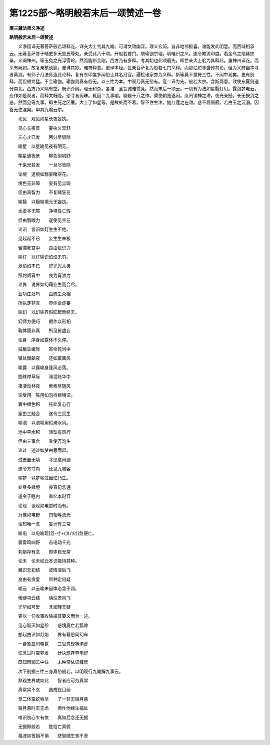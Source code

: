 第1225部～略明般若末后一颂赞述一卷
======================================

**唐三藏法师义净述**

**略明般若末后一颂赞述**


　　义净因译无著菩萨般若颂释讫。详夫大士判其九喻。可谓文致幽深。理义玄简。自非地邻极喜。谁能发此明慧。而西域相承云。无著菩萨昔于睹史多天慈氏尊处。亲受此八十颂。开般若要门。顺瑜伽宗理。明唯识之义。遂令教流印度。若金乌之焰赫扶桑。义阐神州。等玉兔之光浮雪岭。然而能断金刚。西方乃有多释。考其始也此颂最先。即世亲大士躬为其释此。虽神州译讫。而义有阙如。故复亲核谈筵。重详其妙。雅符释意。更译本经。世亲菩萨复为般若七门义释。而那烂陀寺盛传其论。但为义府幽冲寻者莫测。有师子月法师造此论释。复有东印度多闻俗士其名月官。遍检诸家亦为义释。斯等莫不意符三性。不同中观矣。更有别释。而但顺龙猛。不会瑜伽。瑜伽则真有俗无。以三性为本。中观乃真无俗有。寔二谛为先。般若大宗。含斯两意。致使东夏则道分南北。西方乃义隔有空。既识介纲。理无和杂。各准　圣旨诚难乖竞。然而末后一颂云。一切有为法如星翳灯幻。露泡梦电云。应作如是观者。而释文既隐。恐寻者尚昧。辄因二九事喻。聊题十八之作。冀使朝览遂闲。庶罔销神之滞。夜光亲授。长无按剑之惑。然而见等九事。即生死之区寰。大士了如星等。是故处而不着。智不住生津。媲红莲之在潋。悲不居圆寂。若白玉之沉溺。因答无住涅槃。申其九喻云尔。

　　论见　观见如星长夜妄执。

　　见心长夜景　　妄执久冥舒

　　三心才已发　　两分尽皆除

　　喻星　以星喻见夜有明无。

　　榆星通夜景　　柳色彻明舒

　　千条光若发　　一旦尽皆除

　　论境　道境如翳妄睹空花。

　　境色无非障　　妄有见尘瑕

　　但由真智力　　不复睹狂花

　　喻翳　以翳喻境元无妄执。

　　太虚本无障　　净境性亡瑕

　　但由翳眼力　　遂使见空花

　　论识　言识如灯生生不绝。

　　见起起不已　　妄生生未极

　　留滞死宫中　　良由依识力

　　喻灯　以灯喻识焰焰无穷。

　　发焰焰不已　　舒光光未极

　　照灼炳宵中　　良为膏油力

　　论界　说界如幻藉业生而会尽。

　　业功庄处巧　　由惑生众相

　　所执定非真　　界体全虚妄

　　喻幻　以幻喻界假匠起而终无。

　　幻师方便巧　　假作众形相

　　鞠体固非真　　所见皆虚妄

　　论身　序身如露体不久停。

　　投躯生巘际　　寄命死河中

　　镇处飘飖夜　　还如橐籥风

　　喻露　以露喻身逢风必落。

　　圆珠停草际　　渧泪处华中

　　凄凄动林夜　　索索尽随风

　　论受用　陈用如泡待根境识。

　　寰中根色积　　托此复心行

　　寔由三触合　　遂令三受生

　　喻泡　以泡喻用假渧水风。

　　池中平水积　　渧坠有风行

　　但由三事合　　乘使万泡生

　　论过　述过如梦由思而起。

　　过去虽无境　　寻思意尚通

　　遂令方寸内　　还见九城容

　　喻梦　以梦喻过因忆乃生。

　　处昼多缘境　　良宵记念通

　　遂令于睡内　　重忆本时容

　　论现　谈现如电暂时而有。

　　万像如电野　　四相等流光

　　讵知唯一念　　妄计有三常

　　喻电　以电喻现[怤-寸+(ㄆ/火)]忽便亡。

　　震雷鸣四野　　击电动千光

　　刹那存有念　　即体自无常

　　论未　论未如云本识能持其种。

　　藏识无初结　　波情浪后飞

　　良由有贪爱　　带种定何疑

　　喻云　以云喻未自体必含于润。

　　叆叇屯云结　　焕烂景风飞

　　光华如可爱　　含润理无疑

　　更以一句收事收喻撮其要义而为一述。

　　见心智灭如星殄　　惑境真亡若翳除

　　想起由识如灯焰　　界有藉思同幻车

　　一身暂显同朝露　　三受忽现等泡虚

　　忆念过时空梦发　　计执现存奔电舒

　　既知雨润云中住　　未种常依识藏居

　　次下别据三性三身真俗般若。以明观行九喻解九事云。

　　熟观生界咸如此　　智者应可务真常

　　真常实不玄　　圆成在目前

　　觉二体空蛇索尽　　了一非无镜月悬

　　镜月悬时实无虑　　但作他缘生福处

　　唯识初心乍有依　　真如后念还无据

　　无据即般若　　胜俗亡真假

　　福津如筏捐不捐　　悲智随生舍不舍
